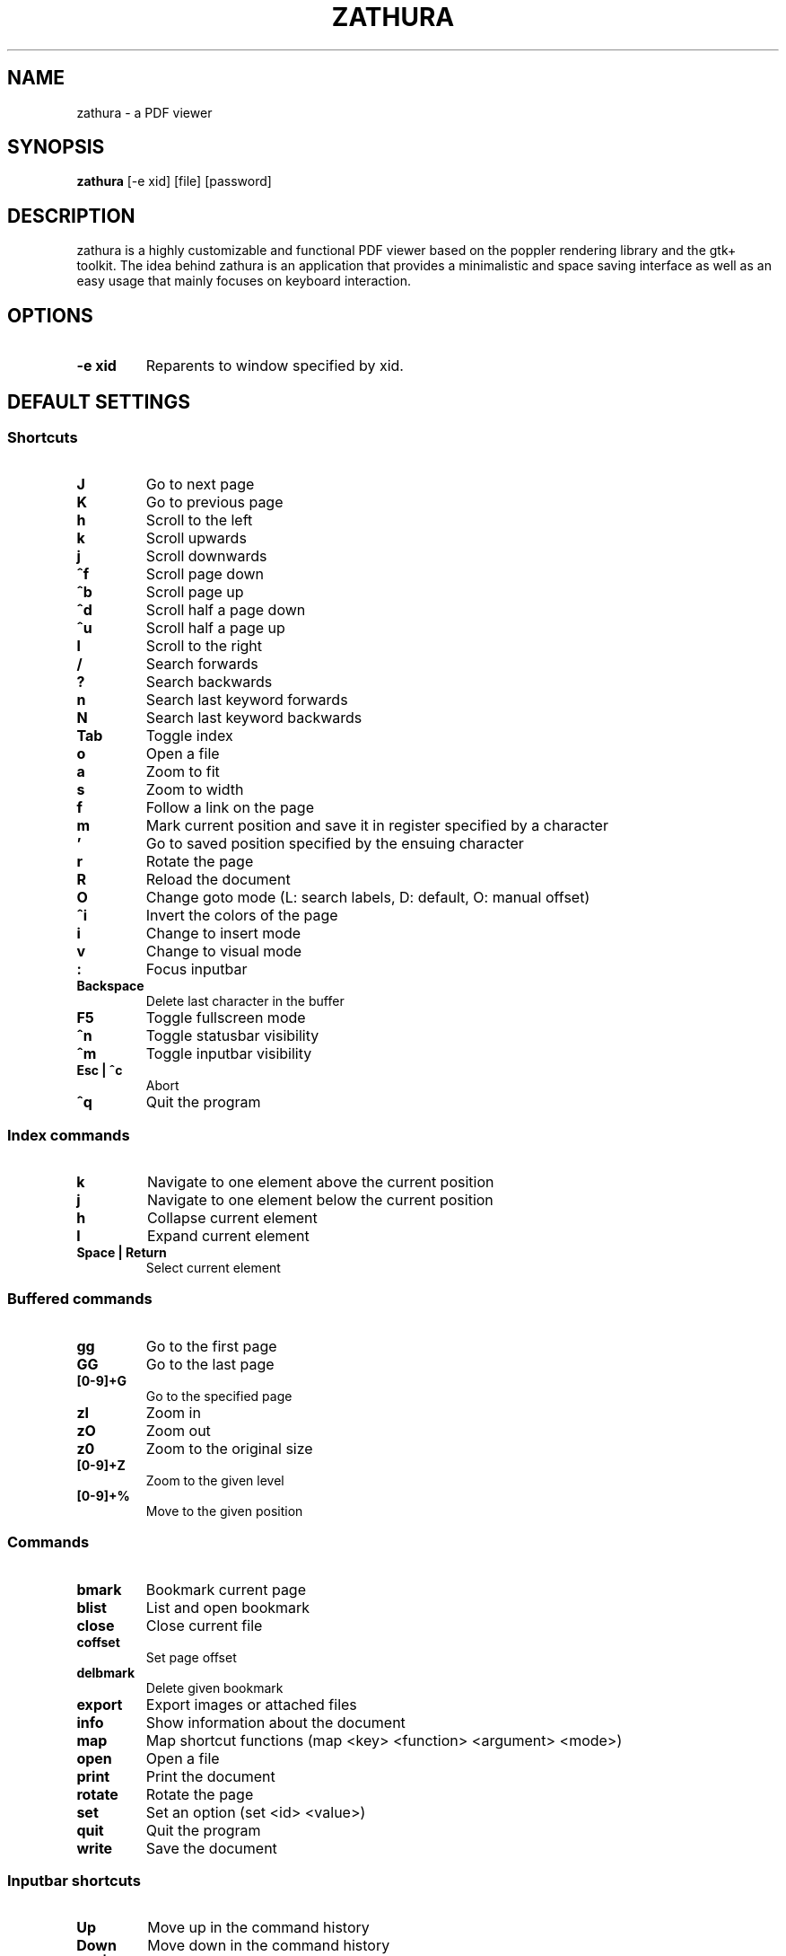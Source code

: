 .TH ZATHURA 1 zathura\-VERSION
.SH NAME
zathura \- a PDF viewer
.SH SYNOPSIS
.B zathura
.RB [-e\ xid]
.RB [file]
.RB [password]
.SH DESCRIPTION
zathura is a highly customizable and functional PDF viewer based on the poppler
rendering library and the gtk+ toolkit. The idea behind zathura is an
application that provides a minimalistic and space saving interface as well as
an easy usage that mainly focuses on keyboard interaction.
.SH OPTIONS
.TP
.B -e xid
Reparents to window specified by xid.
.SH DEFAULT SETTINGS
.SS Shortcuts
.TP
.B J
Go to next page
.TP
.B K
Go to previous page
.TP
.B h
Scroll to the left
.TP
.B k
Scroll upwards
.TP
.B j
Scroll downwards
.TP
.B ^f
Scroll page down
.TP
.B ^b
Scroll page up
.TP
.B ^d
Scroll half a page down
.TP
.B ^u
Scroll half a page up
.TP
.B l
Scroll to the right
.TP
.B /
Search forwards
.TP
.B ?
Search backwards
.TP
.B n
Search last keyword forwards
.TP
.B N
Search last keyword backwards
.TP
.B Tab
Toggle index
.TP
.B o
Open a file
.TP
.B a
Zoom to fit
.TP
.B s
Zoom to width
.TP
.B f
Follow a link on the page
.TP
.B m
Mark current position and save it in register specified by a character
.TP
.B '
Go to saved position specified by the ensuing character
.TP
.B r
Rotate the page
.TP
.B R
Reload the document
.TP
.B O
Change goto mode (L: search labels, D: default, O: manual offset)
.TP
.B ^i
Invert the colors of the page
.TP
.B i
Change to insert mode
.TP
.B v
Change to visual mode
.TP
.B :
Focus inputbar
.TP
.B Backspace
Delete last character in the buffer
.TP
.B F5
Toggle fullscreen mode
.TP
.B ^n
Toggle statusbar visibility
.TP
.B ^m
Toggle inputbar visibility
.TP
.B Esc | ^c
Abort
.TP
.B ^q
Quit the program
.SS Index commands
.TP
.B k
Navigate to one element above the current position
.TP
.B j
Navigate to one element below the current position
.TP
.B h
Collapse current element
.TP
.B l
Expand current element
.TP
.B Space | Return
Select current element
.SS Buffered commands
.TP
.B gg
Go to the first page
.TP
.B GG
Go to the last page
.TP
.B [0-9]+G
Go to the specified page
.TP
.B zI
Zoom in
.TP
.B zO
Zoom out
.TP
.B z0
Zoom to the original size
.TP
.B [0-9]+Z
Zoom to the given level
.TP
.B [0-9]+%
Move to the given position
.SS Commands
.TP
.B bmark
Bookmark current page
.TP
.B blist
List and open bookmark
.TP
.B close
Close current file
.TP
.B coffset
Set page offset
.TP
.B delbmark
Delete given bookmark
.TP
.B export
Export images or attached files
.TP
.B info
Show information about the document
.TP
.B map
Map shortcut functions (map <key> <function> <argument> <mode>)
.TP
.B open
Open a file
.TP
.B print
Print the document
.TP
.B rotate
Rotate the page
.TP
.B set
Set an option (set <id> <value>)
.TP
.B quit
Quit the program
.TP
.B write
Save the document
.SS Inputbar shortcuts
.TP
.B Up
Move up in the command history
.TP
.B Down
Move down in the command history
.TP
.B Tab | Shift + Tab
Tab completion
.TP
.B ^w
Delete last word
.SH CONFIGURATION
The complete configuration including the appearance and shortcuts of the program
are defined in a separate file named config.h. In this file you are able to
change and adjust all the settings of zathura according to your wishes.

In addition you can create a zathurarc file (default path: ~/.zathura/zathurarc)
to overwrite settings and keybindings by using the set and map function. For
more information please check the faq on the website: http://pwmt.org/zathura
